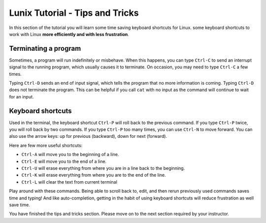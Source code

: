 .. _linux-tip-tricks:

Lunix Tutorial - Tips and Tricks
=======================================

In this section of the tutorial you will learn some time saving keyboard shortcuts for Linux.
some keyboard shortcuts to work with Linux **more efficiently and with less frustration**.

Terminating a program
---------------------

Sometimes, a program will run indefinitely or misbehave. When this
happens, you can type ``Ctrl-C`` to send an interrupt signal to the
running program, which usually causes it to terminate. On occasion,
you may need to type ``Ctrl-C`` a few times.

Typing ``Ctrl-D`` sends an end of input signal, which tells the program that
no more information is coming. Typing ``Ctrl-D`` does not terminate the program. 
This can be helpful if you call ``cat`` with no input as the command will continue to wait for an input.

Keyboard shortcuts
------------------

Used in the terminal, the keyboard shortcut ``Ctrl-P`` will roll
back to the previous command.  If you type ``Ctrl-P`` twice, you will
roll back by two commands.  If you type ``Ctrl-P`` too many times, you
can use ``Ctrl-N`` to move forward.  You can also use the arrow keys:
up for previous (backward), down for next (forward).

Here are few more useful shortcuts:

- ``Ctrl-A`` will move you to the beginning of a line.
- ``Ctrl-E`` will move you to the end of a line.
- ``Ctrl-U`` will erase everything from where you are in a line back to the beginning.
- ``Ctrl-K`` will erase everything from where you are to the end of the line.
- ``Ctrl-L`` will clear the text from current terminal

Play around with these commands.  Being able to scroll back to, edit,
and then rerun previously used commands saves time and typing!  And
like auto-completion, getting in the habit of using keyboard shortcuts
will reduce frustration as well save time.

You have finished the tips and tricks section.  Please move on to the
next section required by your instructor.
